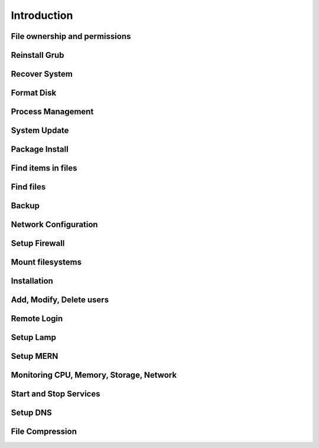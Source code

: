 =============
Introduction
=============

File ownership and permissions
==============================

Reinstall Grub
==============

Recover System
==============

Format Disk
===========

Process Management
==================

System Update
=============

Package Install
===============

Find items in files
===================

Find files
==========

Backup
======

Network Configuration
======================

Setup Firewall
==============

Mount filesystems
=================

Installation
============

Add, Modify, Delete users
=========================

Remote Login
============

Setup Lamp
==========

Setup MERN
==========

Monitoring CPU, Memory, Storage, Network
========================================

Start and Stop Services
=======================

Setup DNS
=========

File Compression
================



